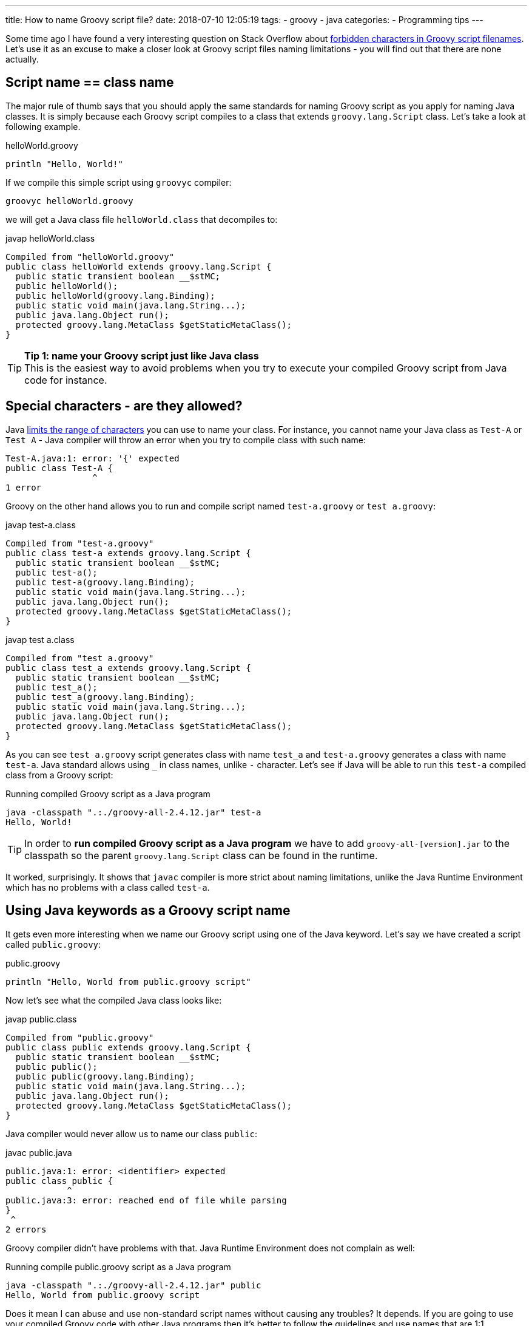 ---
title: How to name Groovy script file?
date: 2018-07-10 12:05:19
tags:
    - groovy
    - java
categories:
    - Programming tips
---

Some time ago I have found a very interesting question on Stack Overflow about https://stackoverflow.com/questions/51238868/forbidden-characters-in-groovy-script-filenames[forbidden characters
in Groovy script filenames]. Let's use it as an excuse to make a closer look at Groovy script
files naming limitations - you will find out that there are none actually.

++++
<!-- more -->
++++

== Script name == class name

The major rule of thumb says that you should apply the same standards for naming Groovy script
as you apply for naming Java classes. It is simply because each Groovy script compiles to a class
that extends `groovy.lang.Script` class. Let's take a look at following example.

.helloWorld.groovy
[source,groovy]
----
println "Hello, World!"
----

If we compile this simple script using `groovyc` compiler:

[source,bash]
----
groovyc helloWorld.groovy
----

we will get a Java class file `helloWorld.class` that decompiles to:

.javap helloWorld.class
[source,java]
----
Compiled from "helloWorld.groovy"
public class helloWorld extends groovy.lang.Script {
  public static transient boolean __$stMC;
  public helloWorld();
  public helloWorld(groovy.lang.Binding);
  public static void main(java.lang.String...);
  public java.lang.Object run();
  protected groovy.lang.MetaClass $getStaticMetaClass();
}
----

TIP: *Tip 1: name your Groovy script just like Java class*
+++<br />+++This is the easiest way to avoid problems when you try to execute your compiled
Groovy script from Java code for instance.

== Special characters - are they allowed?

Java https://docs.oracle.com/javase/specs/jls/se8/html/jls-3.html#jls-3.8[limits the range of characters] you can use
to name your class. For instance, you cannot name your Java class as `Test-A` or `Test A` - Java compiler
will throw an error when you try to compile class with such name:

[source,text]
----
Test-A.java:1: error: '{' expected
public class Test-A {
                 ^
1 error
----

Groovy on the other hand allows you to run and compile script named `test-a.groovy` or `test a.groovy`:

.javap test-a.class
[source,java]
----
Compiled from "test-a.groovy"
public class test-a extends groovy.lang.Script {
  public static transient boolean __$stMC;
  public test-a();
  public test-a(groovy.lang.Binding);
  public static void main(java.lang.String...);
  public java.lang.Object run();
  protected groovy.lang.MetaClass $getStaticMetaClass();
}
----


.javap test a.class
[source,java]
----
Compiled from "test a.groovy"
public class test_a extends groovy.lang.Script {
  public static transient boolean __$stMC;
  public test_a();
  public test_a(groovy.lang.Binding);
  public static void main(java.lang.String...);
  public java.lang.Object run();
  protected groovy.lang.MetaClass $getStaticMetaClass();
}
----

As you can see `test a.groovy` script generates class with name `test_a` and `test-a.groovy` generates
a class with name `test-a`. Java standard allows using `_` in class names, unlike `-` character.
Let's see if Java will be able to run this `test-a` compiled class from a Groovy script:

.Running compiled Groovy script as a Java program
[source,bash]
----
java -classpath ".:./groovy-all-2.4.12.jar" test-a
Hello, World!
----


TIP: In order to *run compiled Groovy script as a Java program* we have to add `groovy-all-[version].jar` to the classpath so the parent `groovy.lang.Script` class can be found in the runtime.


It worked, surprisingly. It shows that `javac` compiler is more strict about naming limitations, unlike the
Java Runtime Environment which has no problems with a class called `test-a`.

== Using Java keywords as a Groovy script name

It gets even more interesting when we name our Groovy script using one of the Java keyword. Let's
say we have created a script called `public.groovy`:

.public.groovy
[source,groovy]
----
println "Hello, World from public.groovy script"
----

Now let's see what the compiled Java class looks like:

.javap public.class
[source,java]
----
Compiled from "public.groovy"
public class public extends groovy.lang.Script {
  public static transient boolean __$stMC;
  public public();
  public public(groovy.lang.Binding);
  public static void main(java.lang.String...);
  public java.lang.Object run();
  protected groovy.lang.MetaClass $getStaticMetaClass();
}
----

Java compiler would never allow us to name our class `public`:

.javac public.java
[source,text]
----
public.java:1: error: <identifier> expected
public class public {
            ^
public.java:3: error: reached end of file while parsing
}
 ^
2 errors
----

Groovy compiler didn't have problems with that. Java Runtime Environment does not complain as well:

.Running compile public.groovy script as a Java program
[source,bash]
----
java -classpath ".:./groovy-all-2.4.12.jar" public
Hello, World from public.groovy script
----

Does it mean I can abuse and use non-standard script names without causing any troubles? It depends.
If you are going to use your compiled Groovy code with other Java programs then it's better to follow
the guidelines and use names that are 1:1 compatible with Java compiler class name standards. Otherwise
you will get compilation errors when your Java code will try to instantiate for instance:

[source,java]
----
new public()
----

With great power comes great responsibility.
